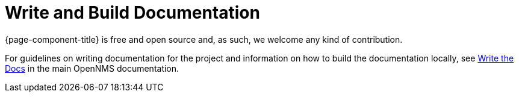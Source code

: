 
= Write and Build Documentation

{page-component-title} is free and open source and, as such, we welcome any kind of contribution.

For guidelines on writing documentation for the project and information on how to build the documentation locally, see https://docs.opennms.com/horizon/latest/write-the-docs/overview.html[Write the Docs] in the main OpenNMS documentation.
